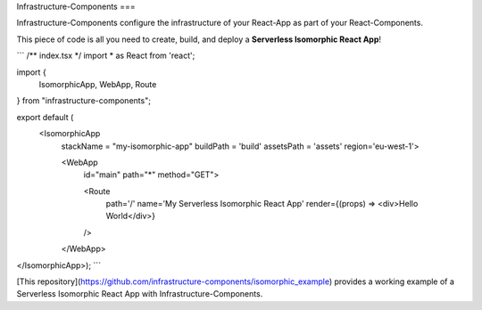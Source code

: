 Infrastructure-Components
===

Infrastructure-Components configure the infrastructure of your React-App as part of your React-Components.

This piece of code is all you need to create, build, and deploy a **Serverless Isomorphic React App**!

```
/** index.tsx */
import * as React from 'react';

import {
    IsomorphicApp,
    WebApp,
    Route
} from "infrastructure-components";

export default (
  <IsomorphicApp
    stackName = "my-isomorphic-app"
    buildPath = 'build'
    assetsPath = 'assets'
    region='eu-west-1'>

    <WebApp
      id="main"
      path="*"
      method="GET">

      <Route
        path='/'
        name='My Serverless Isomorphic React App'
        render={(props) => <div>Hello World</div>}
      />

    </WebApp>
</IsomorphicApp>);
```

[This repository](https://github.com/infrastructure-components/isomorphic_example) provides a working example
of a Serverless Isomorphic React App with Infrastructure-Components.


